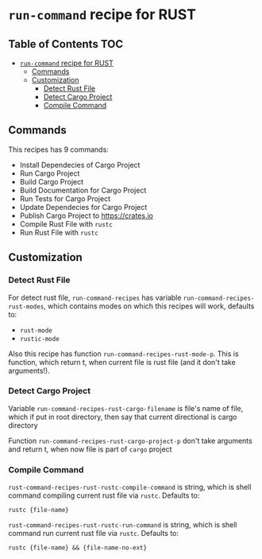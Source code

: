 * =run-command= recipe for RUST
  :PROPERTIES:
  :CUSTOM_ID: run-command-recipe-for-rust
  :END:
** Table of Contents                                                    :TOC:
- [[#run-command-recipe-for-rust][=run-command= recipe for RUST]]
  - [[#commands][Commands]]
  - [[#customization][Customization]]
    - [[#detect-rust-file][Detect Rust File]]
    - [[#detect-cargo-project][Detect Cargo Project]]
    - [[#compile-command][Compile Command]]

** Commands
   :PROPERTIES:
   :CUSTOM_ID: commands
   :END:
   This recipes has 9 commands:

   - Install Dependecies of Cargo Project
   - Run Cargo Project
   - Build Cargo Project
   - Build Documentation for Cargo Project
   - Run Tests for Cargo Project
   - Update Dependecies for Cargo Project
   - Publish Cargo Project to https://crates.io
   - Compile Rust File with =rustc=
   - Run Rust File with =rustc=

** Customization
   :PROPERTIES:
   :CUSTOM_ID: customization
   :END:
*** Detect Rust File
    :PROPERTIES:
    :CUSTOM_ID: detect-rust-file
    :END:
    For detect rust file, =run-command-recipes= has variable
    =run-command-recipes-rust-modes=, which contains modes on which
    this recipes will work, defaults to:

    - =rust-mode=
    - =rustic-mode=

    Also this recipe has function =run-command-recipes-rust-mode-p=.
    This is function, which return t, when current file is rust file
    (and it don't take arguments!).

*** Detect Cargo Project
    :PROPERTIES:
    :CUSTOM_ID: detect-cargo-project
    :END:
    Variable =run-command-recipes-rust-cargo-filename= is file's name of
    file, which if put in root directory, then say that current
    directional is cargo directory

    Function =run-command-recipes-rust-cargo-project-p= don't take
    arguments and return t, when now file is part of =cargo= project

*** Compile Command
    :PROPERTIES:
    :CUSTOM_ID: compile-command
    :END:
    =rust-command-recipes-rust-rustc-compile-command= is string, which
    is shell command compiling current rust file via =rustc=.
    Defaults to:

    #+begin_example
    rustc {file-name}
    #+end_example

    =rust-command-recipes-rust-rustc-run-command= is string, which is
    shell command run current rust file via =rustc=. Defaults to:

    #+begin_example
    rustc {file-name} && {file-name-no-ext}
    #+end_example

